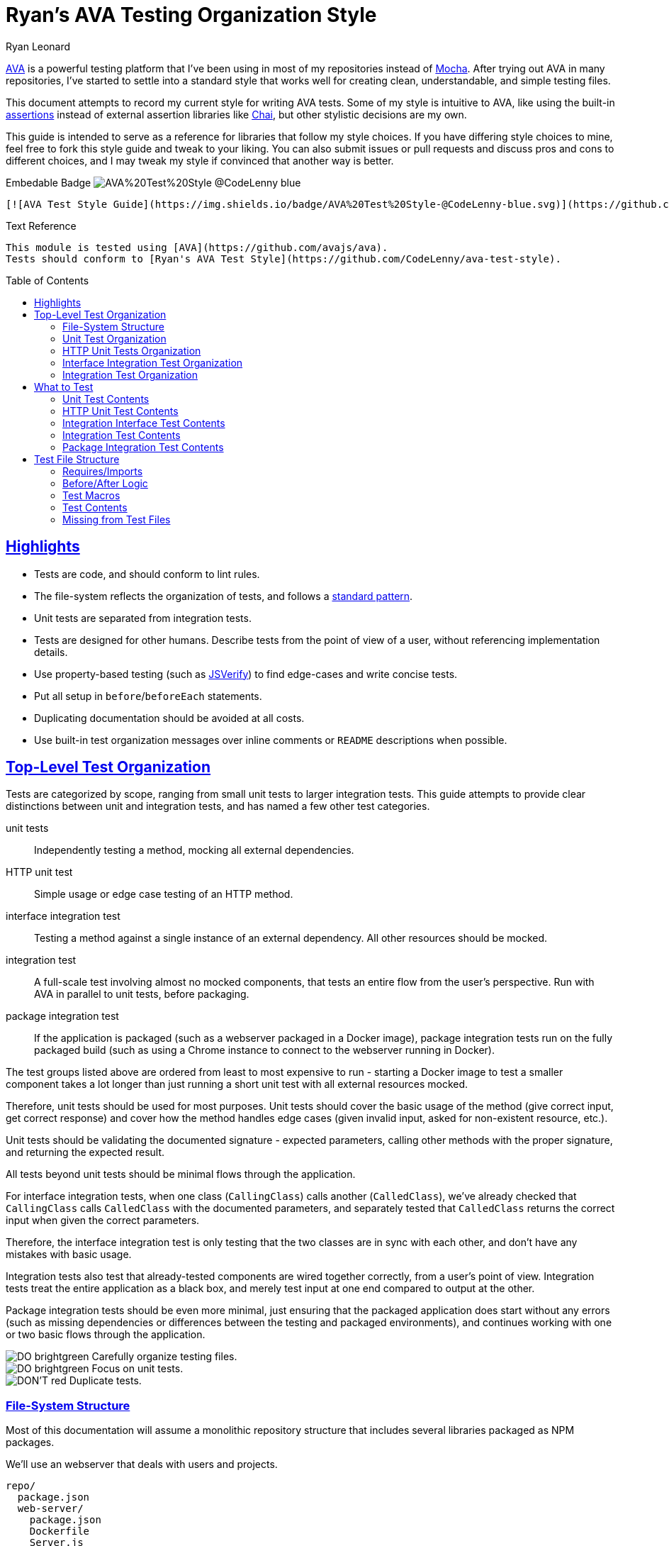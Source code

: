 = Ryan's AVA Testing Organization Style
Ryan Leonard
:ava: AVA
:ava-link: https://github.com/avajs/ava
:aval: link:{ava-link}[{ava}]
:ava-assertions: link:https://github.com/avajs/ava#assertions[assertions]
:ava-macros: test macros
:ava-macrosl: link:https://github.com/avajs/ava#test-macros[{ava-macros}]
:ava-plan: assertion planning
:ava-planl: link:https://github.com/avajs/ava#assertion-planning[{ava-plan}]
:mocha: Mocha
:mochal: link:https://mochajs.org/[{mocha}]
:chai: Chai
:chail: link:http://chaijs.com/[{chai}]
:node: Node.js
:jsverify: JSVerify
:jsverifyl: link:https://github.com/jsverify/jsverify[{jsverify}]
:express: Express
:expressl: link:http://expressjs.com/[{express}]
:seleniumdrive: Selenium WebDriver
:seleniumdrivel: link:http://www.seleniumhq.org/projects/webdriver/[{seleniumdrive}]
:webdriver: WebDriverIO
:webdriverl: link:http://webdriver.io/[{webdriver}]
:babel: Babel
:babell: link:https://babeljs.io/[{babel}]
:supertest: SuperTest
:supertestl: link:https://github.com/visionmedia/supertest[{supertest}]
:status-code: HTTP status code
:status-codel: link:https://www.w3.org/Protocols/rfc2616/rfc2616-sec10.html[{status-code}]
:guide-link-title: Ryan's AVA Test Style
:guide-link: https://github.com/CodeLenny/ava-test-style
:guide-badge: https://img.shields.io/badge/AVA%20Test%20Style-@CodeLenny-blue.svg
:do: image:https://img.shields.io/badge/-_DO_-brightgreen.svg[]
:dotitle: DO:
:dont: image:https://img.shields.io/badge/-DON'T-red.svg[]
:donttitle: DON'T:
:sectanchors:
:sectlinks:
:toc: preamble

{aval} is a powerful testing platform that I've been using in most of my repositories instead of {mochal}.
After trying out {ava} in many repositories, I've started to settle into a standard style that works well for creating
clean, understandable, and simple testing files.

This document attempts to record my current style for writing {ava} tests.
Some of my style is intuitive to {ava},
like using the built-in {ava-assertions} instead of external assertion libraries like {chail},
but other stylistic decisions are my own.

This guide is intended to serve as a reference for libraries that follow my style choices.
If you have differing style choices to mine, feel free to fork this style guide and tweak to your liking.
You can also submit issues or pull requests and discuss pros and cons to different choices, and I may tweak my style if
convinced that another way is better.

.Embedable Badge image:{guide-badge}[]
[source,md,subs="attributes"]
----
[![AVA Test Style Guide]({guide-badge})]({guide-link})
----

.Text Reference
[source,md,subs="attributes"]
----
This module is tested using [{ava}]({ava-link}).
Tests should conform to [{guide-link-title}]({guide-link}).
----

== Highlights

- Tests are code, and should conform to lint rules.
- The file-system reflects the organization of tests, and follows a <<File-System Structure,standard pattern>>.
- Unit tests are separated from integration tests.
- Tests are designed for other humans.
  Describe tests from the point of view of a user, without referencing implementation details.
- Use property-based testing (such as {jsverifyl}) to find edge-cases and write concise tests.
- Put all setup in `before`/`beforeEach` statements.
- Duplicating documentation should be avoided at all costs.
- Use built-in test organization messages over inline comments or `README` descriptions when possible.

== Top-Level Test Organization

Tests are categorized by scope, ranging from small unit tests to larger integration tests.
This guide attempts to provide clear distinctions between unit and integration tests, and has named a few other test
categories.

unit tests::
Independently testing a method, mocking all external dependencies.
HTTP unit test::
Simple usage or edge case testing of an HTTP method.
interface integration test::
Testing a method against a single instance of an external dependency.
All other resources should be mocked.
integration test::
A full-scale test involving almost no mocked components, that tests an entire flow from the user's perspective.
Run with AVA in parallel to unit tests, before packaging.
package integration test::
If the application is packaged (such as a webserver packaged in a Docker image),
package integration tests run on the fully packaged build
(such as using a Chrome instance to connect to the webserver running in Docker).

The test groups listed above are ordered from least to most expensive to run - starting a Docker image to test a smaller
component takes a lot longer than just running a short unit test with all external resources mocked.

Therefore, unit tests should be used for most purposes.
Unit tests should cover the basic usage of the method (give correct input, get correct response)
and cover how the method handles edge cases (given invalid input, asked for non-existent resource, etc.).

Unit tests should be validating the documented signature - expected parameters, calling other methods with the proper
signature, and returning the expected result.

All tests beyond unit tests should be minimal flows through the application.

For interface integration tests, when one class (`CallingClass`) calls another (`CalledClass`),
we've already checked that `CallingClass` calls `CalledClass` with the documented parameters,
and separately tested that `CalledClass` returns the correct input when given the correct parameters.

Therefore, the interface integration test is only testing that the two classes are in sync with each other, and don't
have any mistakes with basic usage.

Integration tests also test that already-tested components are wired together correctly, from a user's point of view.
Integration tests treat the entire application as a black box, and merely test input at one end compared to output at
the other.

Package integration tests should be even more minimal, just ensuring that the packaged application does start without
any errors (such as missing dependencies or differences between the testing and packaged environments),
and continues working with one or two basic flows through the application.

[%hardbreaks]
{do} Carefully organize testing files.
{do} Focus on unit tests.
{dont} Duplicate tests.

=== File-System Structure

Most of this documentation will assume a monolithic repository structure that includes several libraries packaged as NPM
packages.

We'll use an webserver that deals with users and projects.

----
repo/
  package.json
  web-server/
    package.json
    Dockerfile
    Server.js
    test/
    package-test/
  users/
    auth/
      AuthenticationMethod.js
      PasswordAuthentication.js
    package.json
    Users.js
    User.js
    test/
  projects/
    package.json
    Projects.js
    Project.js
    test/
----

`users`, and `projects` are each NPM libraries that are installed in `web-server`.

`web-server/Server.js` will setup an {expressl} webserver
with routes that use `Users` and `Projects` to store and retrieve data for clients.

`web-server` has a `package-test/` directory that contains tests that will run in browsers
(such as through {seleniumdrivel} or {webdriverl}) against `Server` running in a Docker instance.

All other tests will be located in the `test/` directory for each module.

=== Unit Test Organization

Unit tests should be stored in `<module>/test/<class>/<method>/<scenario>.js`.

For instance, tests that confirm `Users.getByID()` fetches users would be located in
`users/test/Users/getByID/fetches-users.js`.

If classes have unique names, collapse directories when testing.
For instance, tests for `users/auth/AuthenticationMethod.js` can be located in `users/test/AuthenticationMethod/...`.

If classes do not have unique names, you can use directories inside `test/` to keep tests seperate.
For instance, the above tests could also be located inside `users/test/auth/AuthenticationMethod/...`.

Try to collapse directories as much as possible.
Only use sub-directories in `test` if collapsing directories severely impacts understanding the test organization.

=== HTTP Unit Tests Organization

HTTP unit tests are an interesting mix - they should be isolated to a single "method", but you may need to access a
larger section of code to get the HTTP routing logic.

In general, HTTP routing logic should be basic wrappers around other functions.
For user registration, the logic might look like:

[source,js]
----
const Users = require("users/Users");
const express = require("express");
const bodyParser = require("body-parser");

class Server {
  constructor() {
    this.app = express();
    this.app.post("/register", bodyParser.json(), (req, res) => {
      const { email, password } = req.body;
      Users
        .register(email, password)
        .then(user => {
          req.redirect("/login");
        })
        .catch(err => {
          res.status(500);
          res.send("Internal Error");
        });
    });
  }
}
----

For this example, `Users.register()` should be already unit tested, so the HTTP logic just needs to attempt to submit a
form, and ensure that `Users.register()` is called with the correct information.

HTTP unit tests should be located in `<module>/test/http/<url>/<http method>/<assertion>.js`.

The test referenced above should be located in `server/test/http/register/POST/pass-to-Users-reigster.js`.

=== Interface Integration Test Organization

Interface integration tests are very similar to unit tests, and are stored almost identically.
However, you should note what other modules are being used in the test.

Let's test `Project#getOwner()`, which calls `Users.getByID()`, which in turn accesses the database.

A unit test might be `projects/test/Project/getOwner/returns-user.js` should be run with `Users.getByID` mocked,
and confirm that `Users.getByID()` is called with the ID of the project's owner, and correctly returns the user that
`Users.getByID()` returns.

For interface tests, we will be testing that `Users.getByID` and `Project#getOwner` are correctly talking to each other.
`projects/test/Project/getOwner/relays-Users-getByID.js` would use un-mocked `Users` and `Project` method, but should
mock the contents of the database.

=== Integration Test Organization

Integration tests should test user flow through the application, with minimal mocking.

In general, integration tests should be located in `<module>/test/integration/<scenario>/<assertion>.js`.

For instance, a test confirming users can log in after registering would be located in
`users/test/integration/user-register-and-login/password-authentication.js`.

In general, integration tests should be confirming that the module works as a whole,
so integration tests can be lumped together.

However, integration tests that are isolated to a minor class that doesn't represent the rest of the module could be
located inside the test directory for that class - such as `users/test/AuthenticationMethod/integration/...`.

== What to Test

=== Unit Test Contents

Unit tests should be written for each method and function in the repository.

Include one test showing the basic usage:

.`users/test/Users/getByID/fetches-users.js`
[source,js]
----
const id = "dummy-user";
const name = "A Fake User";
// (pre-load database in `before()` hook)

test("finds user", t => {
  return Users
    .getByID(id)
    .then(user => {
      t.is(user.name, name);
    });
});
----

Next, include tests for missed branches, such as error handling,
adding additional tests for common uses that hit other branches.
It might help to examine line/branch/statement coverage reports.

Along with testing error cases, test that input validation correctly identifies improper input.

Finally, test any easily identifiable edge cases.
Look for bizarre input that should actually pass successfully, such as validating empty passwords,
as well as documenting any errors that might be thrown, such as validating the password for a missing user.

When responding to bug reports, normally new edge cases will be added as unit tests.

[%hardbreaks]
{do} Cover common cases, such as omitting optional arguments
{dont} Test mis-use of functions, like omitting required arguments or providing arguments in the wrong order.

=== HTTP Unit Test Contents

For HTTP routes that wrap unit-tested methods, testing can often be heavily mocked.

Generally, you should write one test that calls the underlying method,
and checks that the output is correctly returned.

Then evaluate any other branches.
Does the method respond with a {status-codel} and a custom body if an error is thrown in the test?

See any HTTP API documentation for the current module to see if there are other edge cases.

Try to mock all resources under the wrapped method.  For some tests, you may even be able to mock the method completely,
and only test the HTTP wrapper.

[%hardbreaks]
{do} Test HTTP parsing edge cases.
{dont} Test edge-cases already covered by the wrapped method.

=== Integration Interface Test Contents

When testing the interface between two modules, start with a basic usage that uses both modules.

[source,js]
----
const name = "my-sample-name";

test.beforeEach("start server", t => {
  t.context.server = new Server();
});

test.beforeEach("start client", t => {
  t.context.client = new Client();
});

test("client can login after registration", t => {
  const { client } = t.context;
  return client
    .register({ name })
    .then(() => client.login())
    .then(user => {
      t.is(user.name, name);
    });
});
----

{do} Mock all other resources besides the two modules being tested.

For most cases, integration interface tests are only ensuring:

- Both modules can start without issues
- The two modules don't conflict when running in the same environment (e.g. reserving the same port)
- A few methods are able to communicate without issues

[%hardbreaks]
{do} Test interface edge-cases, like handling error {status-codel}.
{do} Test flows that include communication between the modules.
{do} Test sending weird data between the modules, such as non-URL-safe parameters that will be used as the URL.
{dont} Test methods that don't communicate between modules.

In most cases, covering every possible communication isn't useful.
Full integration tests will cover most of the useful communication,
and unit tests will already be covering each method and making sure that each module follows the API spec.

Having duplicate assertions as unit tests for each module as well as on the interface between the two modules
will likely slow future development, as both assertions will have to be kept up to date with the code,
and each module might interface with multiple modules, providing a large number of interfaces to check.

However, fully testing the communication between two modules might make sense in two scenarios.
Mission-critical components may need the reliability,
and integration interface tests can ensure lasting stability for components not yet in production
and not tested in full integration tests.

=== Integration Test Contents

Integration tests should evaluate the resulting application, script, or server as a whole, with limited mocking.

However, the tests should still be run in {ava},
so you can use tools like {supertestl} to start servers without reserving network ports.

[%hardbreaks]
{do} Write integration tests from a user's perspective.
{do} Abstract setup of integration tests to focus test files on user-driven features.
{dont} Think of internal edge-cases that the user wouldn't know about.

Write as many integration tests as you need to test the different scenarios that a user might encounter.

==== JSVerify for Integration Tests

You could setup {jsverifyl} to generate different flows that a user might take through your program,
to find different edge cases.

.{jsverify} Integration Test Example
[source,js]
----
const test = require("ava");
const jsc = require("jsverify");
jsc.ava = require("ava-verify");

// Emulates a user flow through the program:
const UserEnvironment = require("test/helpers/user-flow/UserEnvironment");

// Builds a random flow of user actions:
const UserFlow = require("test/helpers/user-flow/UserFlow");

// Builds register/login actions that are bundled:
const UserRegisterLogin = require("test/helpers/user-flow/UserRegisterLogin");

test.beforeEach("start new user environment", t => {
  t.context.env = new UserEnvironment();
});

jsc.ava({
  suite: "login after registration",
}, [
  UserFlow.build(),
  UserRegisterLogin.build(),
], (t, state, [ register, login ]) => {
  t.plan(3);
  const { env } = t.context.env;
  return env
    .all(state) // Get into a random user state (with or without registering or logging in)
    .then(env => env.do(register)) // then execute user registration
    .then(env => env.do(login)) // then execute user login using credentials from registration
    .then(env => {
      // make assertions about the result from user login
      t.is(env.code, 200, "should result in 200 status code");
      t.is(env.url, "/", "should navigate to homepage after login");
      t.true(env.headers.LOGGED_IN, "should have 'LOGGED_IN' header");
    });
});
----

=== Package Integration Test Contents

The package integration tests should make sure that the fully packaged application:

- Starts
- Does not depend on any development assets that existed during unit testing
- Has connections to any needed resources (such as those mocked during standard integration tests)

Standard integration tests should be preferred over package integration tests,
as the extra development assets loaded into the environment can make tests
more efficient to process, more succinct, and more debuggable when something goes wrong.

[%hardbreaks]
{do} Execute tests in a clean environment
{dont} Have any testing assets in the packaged environment (like `devDependencies` for {node} applications)

[%hardbreaks]
{do} Test a standard user flow through the application.
{do} Add edge cases to cover environmental changes from the standard integration tests.
{dont} Test user flows that can be covered as standard integration tests.

For a web-server that gets packaged into a Docker container, you could spin up the server in the container,
then use tools like {webdriverl} to point browser instances at the server.

// TODO: Include psudocode for package integration tests.

== Test File Structure

All test files should follow the same structure:

[source,js]
----
// require/imports

// before/after logic

// macros

// test contents
----

//TODO: Include test 'constants' (to be used in `beforeEach()` + `test()`)

=== Requires/Imports

Unless you have good reason for it, put all the `require()` or `import` statements at the top of the file.

AVA currently comes shipped with {babell}, so you can use `import` statements with the current version of Node.

If your internal code and documentation are using `import`, you probably should use `import` statements in your testing
files.

For all other use cases, we recommend using `require()` while `import` isn't natively supported in Node to reduce the
amount of transcompilation.  Either way, use a consistent syntax across your repository.

Roughly order libraries from built-in to local source files.

// TODO: mention NODE_PATH somewhere

[source,js]
----
// Libraries needed to modify subsequent imports:
const Promise = require("bluebird");
// Node built-in libraries:
const fs = Promise.promisifyAll(require("fs"));
const path = require("path");
// External libraries:
const reduce = require("lodash.reduce");
const express = require("express");
const request = require("supertest");
// Test setup:
const setup = {
  rethink: require("ava-rethinkdb"),
};

// Source files:
const Users = require("Users");
----

=== Before/After Logic

All test setup and teardown should be done in `before`/`after` blocks.
Setup and teardown methods can come from remote libraries or from local files.

[source,js]
----
// Remote libraries
test.before(setup.rethink.init());
test.after.always(setup.rethink.cleanup);

// Internal
test.beforeEach("create Users instance", t => {
  t.context.users = new Users();
});
----

{do} Always name `before`/`after` blocks.

.{dotitle} Break Tasks into Multiple Statements
[source,js]
----
test.beforeEach("create user", t => {
  t.context.user = new User("Bob");
});

test.beforeEach("add user to Users", t => {
  t.context.users.add(t.context.user);
});
----

.{dotitle} Put Setup inside `beforeEach`
[source,js]
----
test.beforeEach("create server", t => {
  t.context.app = express();
  app.use(myRouter);
});

test("runs", t => {
  return request(t.context.app)
    .get("/")
    .then(res => t.is(res.body, "Hello World"));
});
----

.{donttitle} Include setup inside `test`
[source,js]
----
test("runs", t => {
  let app = express();
  app.use(myRouter);
  request(app);
  return request(app)
    .get("/")
    .then(res => t.is(res.body, "Hello World"));
});
----

=== Test Macros

{do} Use {ava-macrosl}!

Use macros for any repeated code.

.Basic Macro Usage
[source,js]
----
const add = require("add");

function adds(t, a, b, c) {
  test.is(add(a, b), c);
}
adds.title = (title, a, b, c) => `add(${a}, ${b}) === ${c}`;

test(adds, 1, 2, 3);
test(adds, 10, 100, 110);
----

For the most part, test macros should be simple.

.{donttitle} Hide Assertions in Macros
[source,js]
----
function gt(a, b) { return a > b; }

function gtTrue(t, a, b) {
  if(a <= b) { return t.pass(); }
  t.true(gt(a, b));
}

test(gtTrue, 1, 2);
test(gtTrue, 2, 1);
----

// TODO: "However, some can be more complex if needed" and include something like:
// https://github.com/CodeLenny/modconf/blob/master/test/priorities/comparisons.js

.{dotitle} Use `beforeEach` for Setup
[source,js]
----
test.beforeEach("creates a", t => {
  t.context.a = Math.random();
});

function checksNum(t, fn) {
  t.true(fn(t.context.a));
}

test("typeof", checksNum, a => typeof a === "number");
test("isFinite", checksNum, isFinite);
----

.{dotitle} Throw Errors if Preconditions not Met
[source,js]
----
test.beforeEach("connect to database", t => {
  t.context.db = db.connect(/* ... */);
  if(!t.context.db.connected) {
    throw new Error("Could not connect to database.");
  }
});
----

=== Test Contents

The contents of the test should run code, and then use an assertion to check the output.

[%hardbreaks]
{do} Use built-in {ava-assertions}
{do} Use {ava-planl} (`t.plan(1);`)

Don't use multiple assertions when possible.
If you need to validate pre-conditions, test in `beforeEach` and throw an error.

Name tests according to the behavior they are checking.
// TODO: include examples of test names.

.{donttitle} Duplicate Test Titles
[source,js]
----
// returns '200' status code
test("returns '200'", t => {
  return request(app)
    .get("/")
    .then(res => {
      t.is(res.status, 200);
    })
});
----

=== Missing from Test Files

Some things are intentionally missing from the test files:

mocks::
Mocked classes and data structures should be stored as test helpers.
utility functions::
Functions that assist in constructing test data should either be run once per test (`before`/`beforeEach`)
or stored as a test helper.

////
== Test Documentation
TODO: describe what documentation is useful/not useful
////
